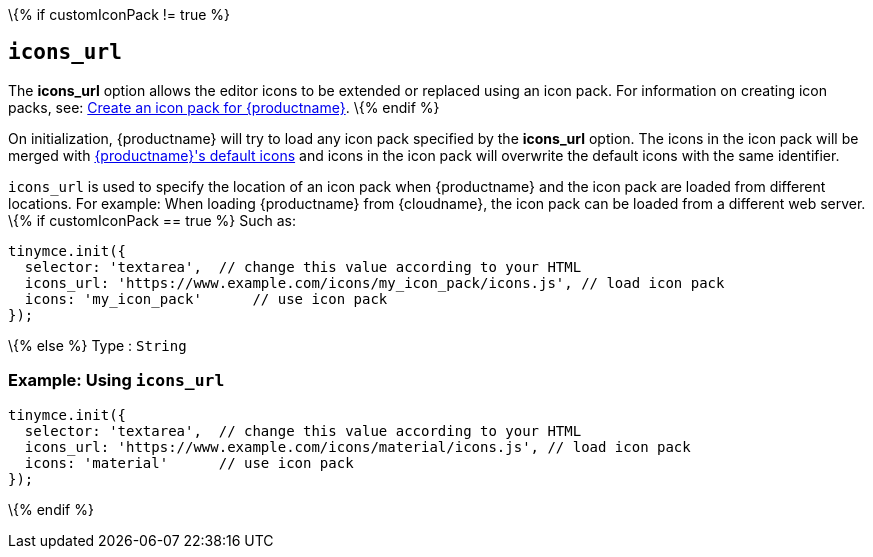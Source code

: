 \{% if customIconPack != true %}

== `+icons_url+`

The *icons_url* option allows the editor icons to be extended or replaced using an icon pack. For information on creating icon packs, see: link:creating-an-icon-pack.html[Create an icon pack for {productname}].
\{% endif %}

On initialization, {productname} will try to load any icon pack specified by the *icons_url* option. The icons in the icon pack will be merged with link:editor-icon-identifiers.html[{productname}'s default icons] and icons in the icon pack will overwrite the default icons with the same identifier.

`+icons_url+` is used to specify the location of an icon pack when {productname} and the icon pack are loaded from different locations. For example: When loading {productname} from {cloudname}, the icon pack can be loaded from a different web server.
\{% if customIconPack == true %} Such as:

[source,js]
----
tinymce.init({
  selector: 'textarea',  // change this value according to your HTML
  icons_url: 'https://www.example.com/icons/my_icon_pack/icons.js', // load icon pack
  icons: 'my_icon_pack'      // use icon pack
});
----

\{% else %} Type : `+String+`

=== Example: Using `+icons_url+`

[source,js]
----
tinymce.init({
  selector: 'textarea',  // change this value according to your HTML
  icons_url: 'https://www.example.com/icons/material/icons.js', // load icon pack
  icons: 'material'      // use icon pack
});
----

\{% endif %}
